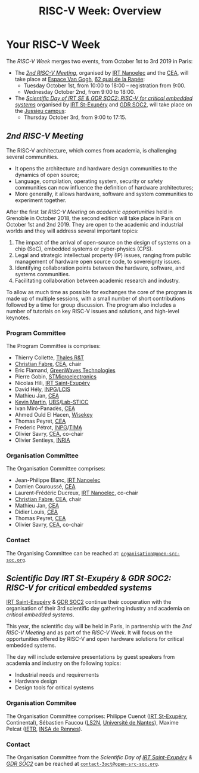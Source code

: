 #+STARTUP: showall
#+OPTIONS: toc:nil
#+title: RISC-V Week: Overview

* Your RISC-V Week

The /RISC-V Week/ merges two events, from October 1st to 3rd
2019 in Paris:

- The [[#rencontres][/2nd RISC-V Meeting/]], organised by [[http://www.irtnanoelec.fr][IRT Nanoelec]] and the [[http://www.cea.fr][CEA]], will
  take place at [[https://espace-van-gogh.com][Espace Van Gogh]], [[https://www.openstreetmap.org/?mlat=48.84337&mlon=2.37081#map=19/48.84337/2.37081][62 quai de la Rapée]]:
  - Tuesday October 1st, from 10:00 to 18:00 -- registration from 9:00.
  - Wednesday October 2nd, from 9:00 to 18:00.

- The /[[#scientific-day][Scientific Day of IRT SE & GDR SOC2: RISC-V for critical
  embedded systems]]/ organised by [[http://www.irt-saintexupery.com][IRT St-Exupéry]] and [[http://www.gdr-soc.cnrs.fr][GDR SOC2]], will
  take place on the [[https://fr.wikipedia.org/wiki/Campus_de_Jussieu][Jussieu campus]]:
  - Thursday October 3rd, from 9:00 to 17:15.

** /2nd RISC-V Meeting/
:PROPERTIES:
:CUSTOM_ID: rencontres
:END:

The RISC-V architecture, which comes from academia, is challenging
several communities.

 - It opens the architecture and hardware design communities to the
   dynamics of open source;
 - Language, compilation, operating system, security or safety
   communities can now influence the definition of hardware
   architectures;
 - More generally, it allows hardware, software and system communities
   to experiment together.

After the first /1st RISC-V Meeting/ on /academic
opportunities/ held in Grenoble in October 2018, the second edition
will take place in Paris on October 1st and 2nd 2019. They are open to the
academic and industrial worlds and they will address several important
topics:

 1. The impact of the arrival of open-source on the design of systems
    on a chip (SoC), embedded systems or cyber-physics (CPS).
 2. Legal and strategic intellectual property (IP) issues, ranging
    from public management of hardware open source code, to
    sovereignty issues.
 3. Identifying collaboration points between the
    hardware, software, and systems communities.
 4. Facilitating collaboration between academic research and industry.

To allow as much time as possible for exchanges the core of
the program is made up of multiple sessions, with a small number of short
contributions followed by a time for group discussion. The
program also includes a number of tutorials on key RISC-V issues and
solutions, and high-level keynotes.

*** Program Committee

The Program Committee is comprises:

- Thierry Collette, [[https://www.thalesgroup.com/fr/global/innovation/recherche-technologie][Thales R&T]]
- [[https://fr.linkedin.com/in/christianfabre][Christian Fabre]], [[http://www.cea.fr][CEA]], chair
- Eric Flamand, [[https://greenwaves-technologies.com][GreenWaves Technologies]]
- Pierre Gobin, [[https://www.st.com][STMicroelectronics]]
- Nicolas Hili, [[http://www.irt-saintexupery.com][IRT Saint-Exupéry]]
- David Hély, [[http://www.grenoble-inp.fr][INPG]]/[[http://lcis.grenoble-inp.fr][LCIS]]
- Mathieu Jan, [[http://www.cea.fr][CEA]]
- [[http://www-labsticc.univ-ubs.fr/~kmartin][Kevin Martin]], [[http://www.univ-ubs.fr][UBS]]/[[http://labsticc.fr][Lab-STICC]]
- Ivan Miró-Panadès, [[http://www.cea.fr][CEA]]
- Ahmed Ould El Hacen, [[https://www.wisekey.com][Wisekey]]
- Thomas Peyret, [[http://www.cea.fr][CEA]]
- Frederic Pétrot, [[http://www.grenoble-inp.fr][INPG]]/[[http://tima.univ-grenoble-alpes.fr/tima][TIMA]]
- Olivier Savry, [[http://www.cea.fr][CEA]], co-chair
- Olivier Sentieys, [[https://www.inria.fr][INRIA]]

*** Organisation Committee

The Organisation Committee comprises:
- Jean-Philippe Blanc, [[http://www.irtnanoelec.fr][IRT Nanoelec]]
- Damien Couroussé, [[http://www.cea.fr][CEA]]
- Laurent-Frédéric Ducreux, [[http://www.irtnanoelec.fr][IRT Nanoelec]], co-chair
- [[https://fr.linkedin.com/in/christianfabre][Christian Fabre]], [[http://www.cea.fr][CEA]], chair
- Mathieu Jan, [[http://www.cea.fr][CEA]]
- Didier Louis, [[http://www.cea.fr][CEA]]
- Thomas Peyret, [[http://www.cea.fr][CEA]]
- Olivier Savry, [[http://www.cea.fr][CEA]], co-chair

*** Contact

The Organising Committee can be reached at:
[[mailto:organisation@open-src-soc.org][~organisation@open-src-soc.org~]].


** /Scientific Day IRT St-Exupéry & GDR SOC2:/ /RISC-V for critical embedded systems/
:PROPERTIES:
:CUSTOM_ID: scientific-day
:END:

[[http://www.irt-saintexupery.com][IRT Saint-Exupéry]] & [[http://www.gdr-soc.cnrs.fr][GDR SOC2]] continue their cooperation with the
organisation of their 3rd scientific day gathering industry and
academia on /critical embedded systems/.

This year, the scientific day will be held in Paris, in partnership
with the /2nd RISC-V Meeting/ and as part of the /RISC-V Week/. It
will focus on the opportunities offered by RISC-V and open hardware
solutions for critical embedded systems.

The day will include extensive presentations by guest speakers from
academia and industry on the following topics:

- Industrial needs and requirements
- Hardware design
- Design tools for critical systems

*** Organisation Commitee

The Organisation Committee comprises: Philippe Cuenot ([[http://www.irt-saintexupery.com][IRT
St-Exupéry]], Continental), Sébastien Faucou ([[https://www.ls2n.fr/][LS2N]], [[https://www.univ-nantes.fr][Université de Nantes]]), Maxime Pelcat ([[https://www.ietr.fr/][IETR]], [[https://www.insa-rennes.fr/][INSA de Rennes]]).

*** Contact

The Organisation Committee from the /Scientific Day of [[http://www.irt-saintexupery.com][IRT
Saint-Exupéry]] & [[http://www.gdr-soc.cnrs.fr][GDR SOC2]]/ can be reached at
[[mailto:contact-3oct@open-src-soc.org][=contact-3oct@open-src-soc.org=]].
